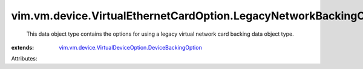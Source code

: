 .. _vim.vm.device.VirtualDeviceOption.DeviceBackingOption: ../../../../vim/vm/device/VirtualDeviceOption/DeviceBackingOption.rst


vim.vm.device.VirtualEthernetCardOption.LegacyNetworkBackingOption
==================================================================
  This data object type contains the options for using a legacy virtual network card backing data object type.
:extends: vim.vm.device.VirtualDeviceOption.DeviceBackingOption_

Attributes:
